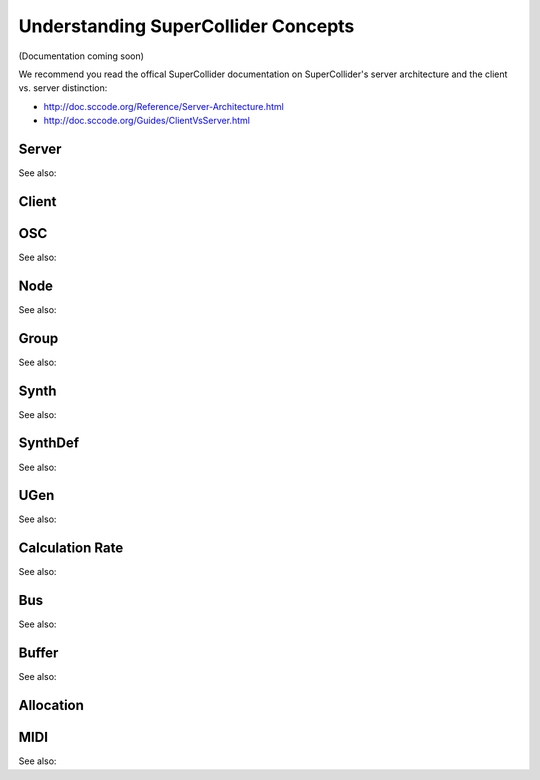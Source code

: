 Understanding SuperCollider Concepts
====================================

(Documentation coming soon)

We recommend you read the offical SuperCollider documentation on
SuperCollider's server architecture and the client vs. server distinction:

- http://doc.sccode.org/Reference/Server-Architecture.html
- http://doc.sccode.org/Guides/ClientVsServer.html

Server
------

See also:

.. autosummary::
   :nosignatures:

    ~supriya.tools.servertools.Server
    ~supriya.tools.servertools.ServerOptions

Client
------

OSC
---

See also:

.. autosummary::
   :nosignatures:

    ~supriya.tools.osctools.OscMessage
    ~supriya.tools.osctools.OscBundle
    ~supriya.tools.osctools.OscCallback

Node
----

See also:

.. autosummary::
   :nosignatures:

    ~supriya.tools.servertools.Node

Group
-----

See also:

.. autosummary::
   :nosignatures:

    ~supriya.tools.servertools.Group

Synth
-----

See also:

.. autosummary::
   :nosignatures:

    ~supriya.tools.servertools.Synth

SynthDef
--------

See also:

.. autosummary::
   :nosignatures:

    ~supriya.tools.synthdeftools.SynthDef
    ~supriya.tools.synthdeftools.SynthDefBuilder
    ~supriya.tools.synthdeftools.Parameter
    ~supriya.tools.synthdeftools.ParameterRate

UGen
----

See also:

.. autosummary::
   :nosignatures:

    ~supriya.tools.ugentools.UGen
    ~supriya.tools.ugentools.BinaryOpUGen
    ~supriya.tools.ugentools.UnaryOpUGen
    ~supriya.tools.synthdeftools.UGenArray
    ~supriya.tools.synthdeftools.Op

Calculation Rate
----------------

See also:

.. autosummary::
   :nosignatures:

    ~supriya.tools.synthdeftools.CalculationRate

Bus
---

See also:

.. autosummary::
   :nosignatures:

    ~supriya.tools.servertools.Bus
    ~supriya.tools.servertools.BusGroup

Buffer
------

See also:

.. autosummary::
   :nosignatures:

    ~supriya.tools.servertools.Buffer
    ~supriya.tools.servertools.BufferGroup

Allocation
----------

MIDI
----

See also:

.. autosummary::
   :nosignatures:

    ~supriya.tools.miditools.MidiDispatcher
    ~supriya.tools.miditools.MidiCallback